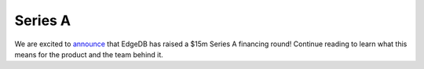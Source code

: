 .. blog:published-on:: 2022-11-07 10:01 AM PST

========
Series A
========

We are excited to `announce </blog/edgedb-series-a>`_ that EdgeDB has
raised a $15m Series A financing round! Continue reading to learn what
this means for the product and the team behind it.
